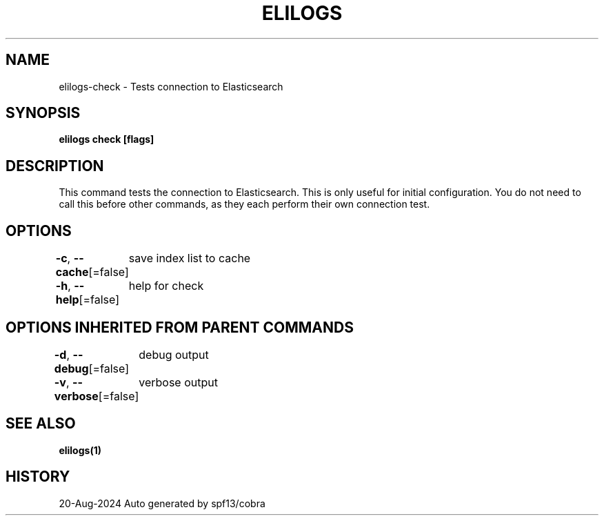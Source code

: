 .nh
.TH "ELILOGS" "1" "Aug 2024" "harvey-earth" "elilogs Man Page"

.SH NAME
.PP
elilogs-check - Tests connection to Elasticsearch


.SH SYNOPSIS
.PP
\fBelilogs check [flags]\fP


.SH DESCRIPTION
.PP
This command tests the connection to Elasticsearch. This is only useful for initial configuration. You do not need to call this before other commands, as they each perform their own connection test.


.SH OPTIONS
.PP
\fB-c\fP, \fB--cache\fP[=false]
	save index list to cache

.PP
\fB-h\fP, \fB--help\fP[=false]
	help for check


.SH OPTIONS INHERITED FROM PARENT COMMANDS
.PP
\fB-d\fP, \fB--debug\fP[=false]
	debug output

.PP
\fB-v\fP, \fB--verbose\fP[=false]
	verbose output


.SH SEE ALSO
.PP
\fBelilogs(1)\fP


.SH HISTORY
.PP
20-Aug-2024 Auto generated by spf13/cobra
